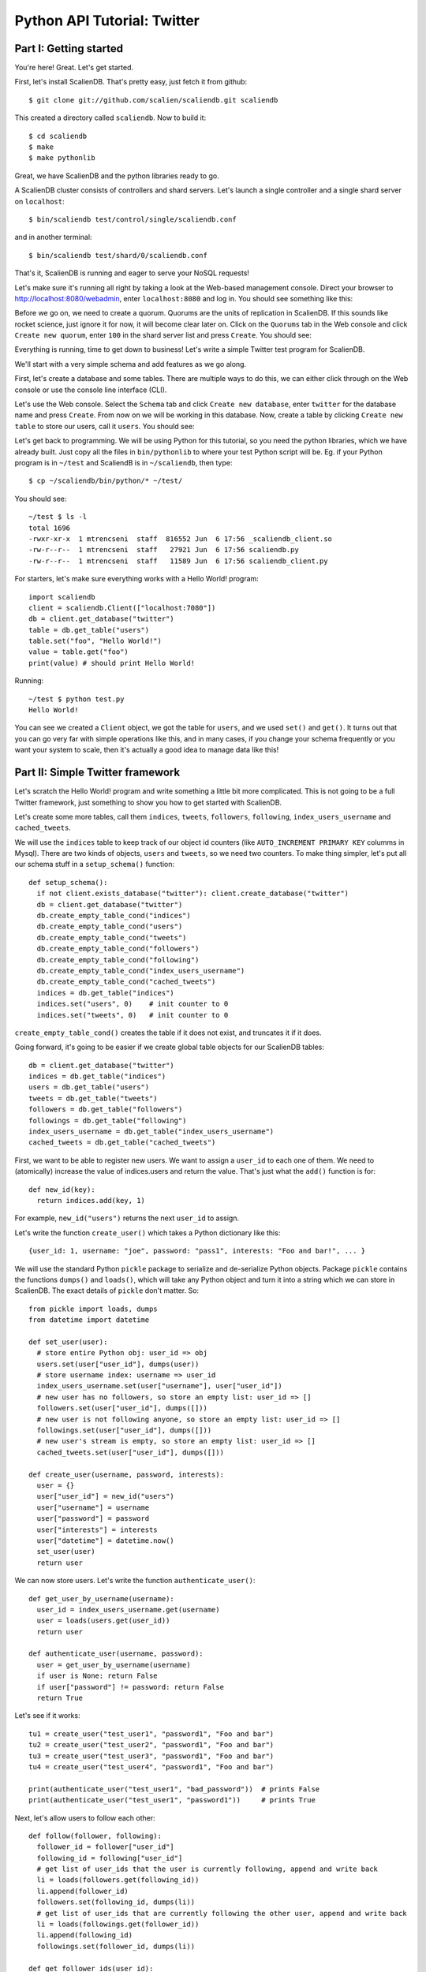 Python API Tutorial: Twitter
============================

Part I: Getting started
-----------------------

You're here! Great. Let's get started.

First, let's install ScalienDB. That's pretty easy, just fetch it from github::

  $ git clone git://github.com/scalien/scaliendb.git scaliendb

This created a directory called ``scaliendb``. Now to build it::

  $ cd scaliendb
  $ make
  $ make pythonlib

Great, we have ScalienDB and the python libraries ready to go.

A ScalienDB cluster consists of controllers and shard servers. Let's launch a single controller and a single shard server on ``localhost``::

  $ bin/scaliendb test/control/single/scaliendb.conf

and in another terminal::

  $ bin/scaliendb test/shard/0/scaliendb.conf

That's it, ScalienDB is running and eager to serve your NoSQL requests!

Let's make sure it's running all right by taking a look at the Web-based management console. Direct your browser to http://localhost:8080/webadmin, enter ``localhost:8080`` and log in. You should see something like this:

.. image:: twitter_1.png
   :width: 1024 px
   :height: 768 px
   :scale: 85

Before we go on, we need to create a quorum. Quorums are the units of replication in ScalienDB. If this sounds like rocket science, just ignore it for now, it will become clear later on. Click on the ``Quorums`` tab in the Web console and click ``Create new quorum``, enter ``100`` in the shard server list and press ``Create``. You should see:

.. image:: twitter_2.png
   :width: 1024 px
   :height: 768 px
   :scale: 85

Everything is running, time to get down to business! Let's write a simple Twitter test program for ScalienDB.

We'll start with a very simple schema and add features as we go along.

First, let's create a database and some tables. There are multiple ways to do this, we can either click through on the Web console or use the console line interface (CLI).

Let's use the Web console. Select the ``Schema`` tab and click ``Create new database``, enter ``twitter`` for the database name and press ``Create``. From now on we will be working in this database. Now, create a table by clicking ``Create new table`` to store our users, call it ``users``. You should see:

.. image:: twitter_3.png
   :width: 1024 px
   :height: 768 px
   :scale: 85

Let's get back to programming. We will be using Python for this tutorial, so you need the python libraries, which we have already built. Just copy all the files in ``bin/pythonlib`` to where your test Python script will be. Eg. if your Python program is in ``~/test`` and ScaliendB is in ``~/scaliendb``, then type::

  $ cp ~/scaliendb/bin/python/* ~/test/ 

You should see::

  ~/test $ ls -l
  total 1696
  -rwxr-xr-x  1 mtrencseni  staff  816552 Jun  6 17:56 _scaliendb_client.so
  -rw-r--r--  1 mtrencseni  staff   27921 Jun  6 17:56 scaliendb.py
  -rw-r--r--  1 mtrencseni  staff   11589 Jun  6 17:56 scaliendb_client.py

For starters, let's make sure everything works with a Hello World! program::
  
  import scaliendb
  client = scaliendb.Client(["localhost:7080"])
  db = client.get_database("twitter")
  table = db.get_table("users")
  table.set("foo", "Hello World!")
  value = table.get("foo")
  print(value) # should print Hello World!

Running::

  ~/test $ python test.py
  Hello World!

You can see we created a ``Client`` object, we got the table for ``users``, and we used ``set()`` and ``get()``. It turns out that you can go very far with simple operations like this, and in many cases, if you change your schema frequently or you want your system to scale, then it's actually a good idea to manage data like this!

Part II: Simple Twitter framework
---------------------------------

Let's scratch the Hello World! program and write something a little bit more complicated. This is not going to be a full Twitter framework, just something to show you how to get started with ScalienDB.

Let's create some more tables, call them ``indices``, ``tweets``, ``followers``, ``following``, ``index_users_username`` and ``cached_tweets``.

We will use the ``indices`` table to keep track of our object id counters (like ``AUTO_INCREMENT PRIMARY KEY`` columms in Mysql). There are two kinds of objects, ``users`` and ``tweets``, so we need two counters. To make thing simpler, let's put all our schema stuff in a ``setup_schema()`` function::

  def setup_schema():
    if not client.exists_database("twitter"): client.create_database("twitter")
    db = client.get_database("twitter")
    db.create_empty_table_cond("indices")
    db.create_empty_table_cond("users")
    db.create_empty_table_cond("tweets")
    db.create_empty_table_cond("followers")
    db.create_empty_table_cond("following")
    db.create_empty_table_cond("index_users_username")
    db.create_empty_table_cond("cached_tweets")
    indices = db.get_table("indices")
    indices.set("users", 0)    # init counter to 0
    indices.set("tweets", 0)   # init counter to 0

``create_empty_table_cond()`` creates the table if it does not exist, and truncates it if it does.

Going forward, it's going to be easier if we create global table objects for our ScalienDB tables::

  db = client.get_database("twitter")
  indices = db.get_table("indices")
  users = db.get_table("users")
  tweets = db.get_table("tweets")
  followers = db.get_table("followers")
  followings = db.get_table("following")
  index_users_username = db.get_table("index_users_username")
  cached_tweets = db.get_table("cached_tweets")

First, we want to be able to register new users. We want to assign a ``user_id`` to each one of them. We need to (atomically) increase the value of indices.users and return the value. That's just what the ``add()`` function is for::

  def new_id(key):
    return indices.add(key, 1)

For example, ``new_id("users")`` returns the next ``user_id`` to assign.

Let's write the function ``create_user()`` which takes a Python dictionary like this::

  {user_id: 1, username: "joe", password: "pass1", interests: "Foo and bar!", ... }

We will use the standard Python ``pickle`` package to serialize and de-serialize Python objects. Package ``pickle`` contains the functions ``dumps()`` and ``loads()``, which will take any Python object and turn it into a string which we can store in ScalienDB. The exact details of ``pickle`` don't matter. So::

  from pickle import loads, dumps
  from datetime import datetime

  def set_user(user):
    # store entire Python obj: user_id => obj
    users.set(user["user_id"], dumps(user))
    # store username index: username => user_id
    index_users_username.set(user["username"], user["user_id"])
    # new user has no followers, so store an empty list: user_id => []
    followers.set(user["user_id"], dumps([]))
    # new user is not following anyone, so store an empty list: user_id => []
    followings.set(user["user_id"], dumps([]))
    # new user's stream is empty, so store an empty list: user_id => []
    cached_tweets.set(user["user_id"], dumps([]))

  def create_user(username, password, interests):
    user = {}
    user["user_id"] = new_id("users")
    user["username"] = username
    user["password"] = password
    user["interests"] = interests
    user["datetime"] = datetime.now()
    set_user(user)
    return user

We can now store users. Let's write the function ``authenticate_user()``::

  def get_user_by_username(username):
    user_id = index_users_username.get(username)
    user = loads(users.get(user_id))
    return user
	
  def authenticate_user(username, password):
    user = get_user_by_username(username)
    if user is None: return False
    if user["password"] != password: return False
    return True

Let's see if it works::

  tu1 = create_user("test_user1", "password1", "Foo and bar")
  tu2 = create_user("test_user2", "password1", "Foo and bar")
  tu3 = create_user("test_user3", "password1", "Foo and bar")
  tu4 = create_user("test_user4", "password1", "Foo and bar")

  print(authenticate_user("test_user1", "bad_password"))  # prints False
  print(authenticate_user("test_user1", "password1"))     # prints True
	
Next, let's allow users to follow each other::

  def follow(follower, following):
    follower_id = follower["user_id"]
    following_id = following["user_id"]
    # get list of user_ids that the user is currently following, append and write back
    li = loads(followers.get(following_id))
    li.append(follower_id)
    followers.set(following_id, dumps(li))
    # get list of user_ids that are currently following the other user, append and write back
    li = loads(followings.get(follower_id))
    li.append(following_id)
    followings.set(follower_id, dumps(li))

  def get_follower_ids(user_id):
    return loads(followers.get(user_id))

Now we can have the different test users follow each other, like::

  follow(tu1, tu2)
  follow(tu1, tu3)
  follow(tu1, tu4)
  follow(tu4, tu2)

Things are looking good. Let's enable our users to actually send tweets through our toy framework. We will first fetch a ``tweet_id`` for our tweet and store it in the ``tweets`` table. Then, we will put it into the ``cached_tweets`` table (in other words the stream) of the user and all his followers. We are caching 200 tweets for each user::

  def tweet_message(user, message):
    # save tweet
    tweet = {}
    tweet["tweet_id"] = new_id("tweets")
    tweet["user_id"] = user["user_id"]
    tweet["username"] = user["username"]
    tweet["datetime"] = datetime.now()
    tweet["message"] = message
    tweets.set(tweet["tweet_id"], dumps(tweet))
    # cache last 200 tweets for user
    li = loads(cached_tweets.get(tweet["user_id"]))
    li.append(tweet["tweet_id"])
    if len(li) > 200: li.pop()
    cached_tweets.set(tweet["user_id"], dumps(li));
    # cache last 200 tweets for followers
    follower_ids = get_follower_ids(tweet["user_id"])
    for follower_id in follower_ids:
      li = loads(cached_tweets.get(follower_id))
      li.append(tweet["tweet_id"])
      if len(li) > 200: li.pop()
      cached_tweets.set(follower_id, dumps(li))

That's it! Now we can let our test users tweet::

  tweet_message(tu1, "Hello world!")
  tweet_message(tu2, "And Hello to you!")

Printing the cached stream for each user is easy, too. We just fetch the associated list of ``tweets_ids`` from ``cached_tweets``, get each tweet, and print it::

  def print_stream(user):
    print("+ %s's stream:" % user["username"])
    tweet_ids = loads(cached_tweets.get(user["user_id"]))
    for tweet_id in tweet_ids:
      tweet = loads(tweets.get(tweet_id))
      print("  %s: %s" % (tweet["username"], tweet["message"]))

Part III: Adding indexes
------------------------

What happens if a user follows another user who already has some existing tweets? The ``follow()`` function above does not add any existing tweets to the users' cache. We could solve this in a variety of ways, for example by having a per-user cache of each users' last 200 tweets. But what if we want to query more than 200 tweets? The solution is to add a generic index on the ``tweets`` table so we can query each users' tweets in chronological order.

ScalienDB does not support indexes out of the box, so we will create the index by hand. ScalienDB supports listing the keys (and values) of tables in lexicographical order by specifying a key prefix and a start key. So we will create an index by putting the indexed columns in the key. 

Create a table ``index_tweets_datetime`` and add the appropriate line to the ``setup_schema()`` funtion::

  db.create_empty_table_cond("index_tweets_datetime")

Create a global object for the new table::

  index_tweets_datetime = db.get_table("index_tweets_datetime")

We want to separate different users' tweets and sort them by datetime. So we will use the ``/user_id/datetime => tweet_id`` scheme for the index, paying attention to prefix the user_id's with 0's to make sure lexicographical sorting works. Fortunately, the ScalienDB Python library has a special ``composite()`` function to generate such keys for index table. All we have to add to our ``tweet_message()`` function is::

  # save tweet index by user_id/datetime
  index_tweets_datetime.set(scaliendb.composite(tweet["user_id"], tweet["datetime"]), tweet["tweet_id"])

For example, if the ``user_id`` is 55, the datetime is ``2011-06-02 18:00:35.296616`` and ``tweet_id`` is 33, this generates the key-value pair::

  /000000000000000000055/2011-06-02 18:00:35.296616 => 000000000000000000033

in the ``index_tweets_datetime`` table. For example, if we want to print 1000 tweets by ``user_id = 55`` starting at ``2011-01-01 00:00:00``, we can issue::

  kvs = index_tweets_datetime.list_key_values(prefix=scaliendb.composite(55, "2011-01-01 00:00:00"), count=1000)
  for key, tweet_id in sorted(kvs.items()):
    tweet = loads(tweets.get(tweet_id))
    print(tweet)
  
That's it!